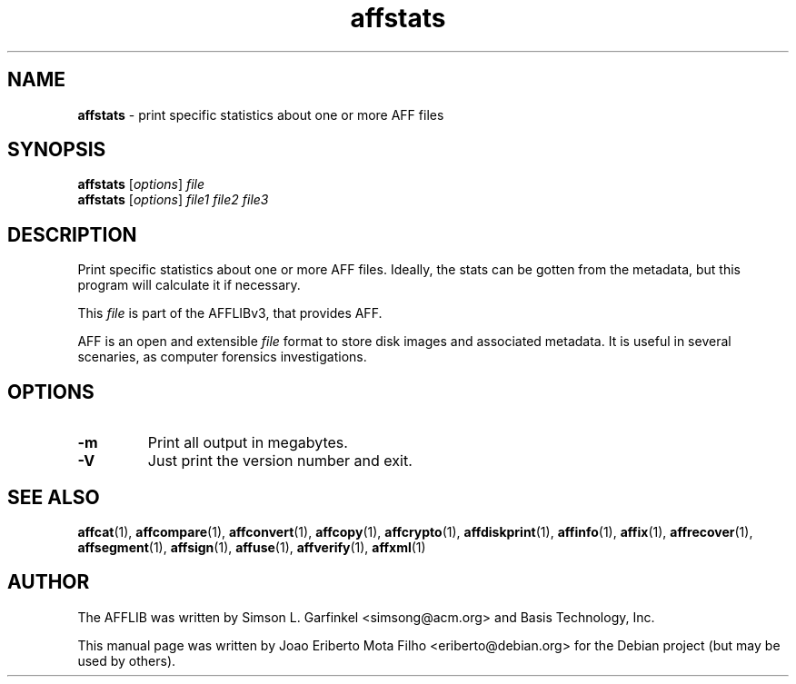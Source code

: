 .TH affstats "1"  "Oct 2014" "AFFSTATS 3.7.4" "print specific statistics about one or more AFF files"
.\"Text automatically generated by txt2man
.SH NAME
\fBaffstats \fP- print specific statistics about one or more AFF files
.SH SYNOPSIS
.nf
.fam C
\fBaffstats\fP [\fIoptions\fP] \fIfile\fP
\fBaffstats\fP [\fIoptions\fP] \fIfile1\fP \fIfile2\fP \fIfile3\fP
.fam T
.fi
.fam T
.fi
.SH DESCRIPTION
Print specific statistics about one or more AFF files. Ideally, the stats can
be gotten from the metadata, but this program will calculate it if necessary.
.PP
This \fIfile\fP is part of the AFFLIBv3, that provides AFF.
.PP
AFF is an open and extensible \fIfile\fP format to store disk images and associated
metadata. It is useful in several scenaries, as computer forensics
investigations.
.SH OPTIONS
.TP
.B
\fB-m\fP
Print all output in megabytes.
.TP
.B
\fB-V\fP
Just print the version number and exit.
.SH SEE ALSO
\fBaffcat\fP(1), \fBaffcompare\fP(1), \fBaffconvert\fP(1), \fBaffcopy\fP(1), \fBaffcrypto\fP(1),
\fBaffdiskprint\fP(1), \fBaffinfo\fP(1), \fBaffix\fP(1), \fBaffrecover\fP(1), \fBaffsegment\fP(1),
\fBaffsign\fP(1), \fBaffuse\fP(1), \fBaffverify\fP(1), \fBaffxml\fP(1)
.SH AUTHOR
The AFFLIB was written by Simson L. Garfinkel <simsong@acm.org> and Basis
Technology, Inc.
.PP
This manual page was written by Joao Eriberto Mota Filho <eriberto@debian.org>
for the Debian project (but may be used by others).
